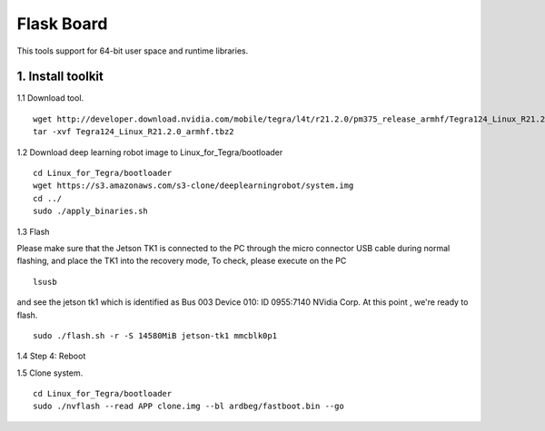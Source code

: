 ===========
Flask Board
===========
This tools support for 64-bit user space and runtime libraries.

1. Install toolkit
------------------

1.1 Download tool.
::

  wget http://developer.download.nvidia.com/mobile/tegra/l4t/r21.2.0/pm375_release_armhf/Tegra124_Linux_R21.2.0_armhf.tbz2
  tar -xvf Tegra124_Linux_R21.2.0_armhf.tbz2

1.2 Download deep learning robot image to Linux_for_Tegra/bootloader
::

  cd Linux_for_Tegra/bootloader
  wget https://s3.amazonaws.com/s3-clone/deeplearningrobot/system.img
  cd ../
  sudo ./apply_binaries.sh

1.3 Flash

Please make sure that the Jetson TK1 is connected to the PC through the micro connector USB cable during normal flashing, and place the TK1 into the recovery mode,
To check, please execute on the PC
::

  lsusb

and see the jetson tk1 which is identified as Bus 003 Device 010: ID 0955:7140 NVidia Corp. At this point , we're ready to flash.
::

  sudo ./flash.sh -r -S 14580MiB jetson-tk1 mmcblk0p1
  

1.4 Step 4: Reboot

1.5 Clone system.
::
  cd Linux_for_Tegra/bootloader
  sudo ./nvflash --read APP clone.img --bl ardbeg/fastboot.bin --go
  



